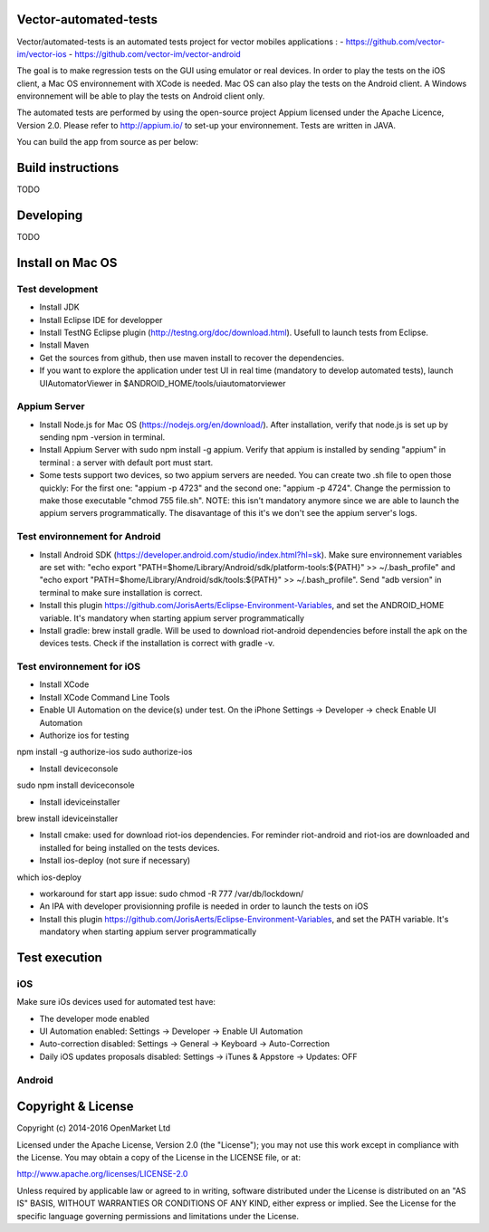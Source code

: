 Vector-automated-tests
==========

Vector/automated-tests is an automated tests project for vector mobiles applications :
- https://github.com/vector-im/vector-ios
- https://github.com/vector-im/vector-android

The goal is to make regression tests on the GUI using emulator or real devices.
In order to play the tests on the iOS client, a Mac OS environnement with XCode is needed. Mac OS can also play the tests on the Android client.
A Windows environnement will be able to play the tests on Android client only.

The automated tests are performed by using the open-source project Appium licensed under the Apache Licence, Version 2.0. Please refer to http://appium.io/ to set-up your environnement.
Tests are written in JAVA.

You can build the app from source as per below:

Build instructions
==================
TODO

Developing
==========
TODO

Install on Mac OS
=================

Test development
----------------

- Install JDK
- Install Eclipse IDE for developper
- Install TestNG Eclipse plugin (http://testng.org/doc/download.html). Usefull to launch tests from Eclipse.
- Install Maven
- Get the sources from github, then use maven install to recover the dependencies.
- If you want to explore the application under test UI in real time (mandatory to develop automated tests), launch UIAutomatorViewer in $ANDROID_HOME/tools/uiautomatorviewer

Appium Server
-------------

- Install Node.js for Mac OS (https://nodejs.org/en/download/). After installation, verify that node.js is set up by sending npm -version in terminal.
- Install Appium Server with sudo npm install -g appium. Verify that appium is installed by sending "appium" in terminal : a server with default port must start.
- Some tests support two devices, so two appium servers are needed. You can create two .sh file to open those quickly: For the first one: "appium -p 4723" and the second one: "appium -p 4724". Change the permission to make those executable "chmod 755 file.sh". NOTE: this isn't mandatory anymore since we are able to launch the appium servers programmatically. The disavantage of this it's we don't see the appium server's logs.

Test environnement for Android
------------------------------

- Install Android SDK (https://developer.android.com/studio/index.html?hl=sk). Make sure environnement variables are set with: "echo export "PATH=$home/Library/Android/sdk/platform-tools:${PATH}" >> ~/.bash_profile" and "echo export "PATH=$home/Library/Android/sdk/tools:${PATH}" >> ~/.bash_profile". Send "adb version" in terminal to make sure installation is correct.
- Install this plugin https://github.com/JorisAerts/Eclipse-Environment-Variables, and set the ANDROID_HOME variable. It's mandatory when starting appium server programmatically
- Install gradle: brew install gradle. Will be used to download riot-android dependencies before install the apk on the devices tests. Check if the installation is correct with gradle -v.

Test environnement for iOS
--------------------------

- Install XCode
- Install XCode Command Line Tools
- Enable UI Automation on the device(s) under test. On the iPhone Settings -> Developer -> check Enable UI Automation
- Authorize ios for testing
npm install -g authorize-ios
sudo authorize-ios

- Install deviceconsole
sudo npm install deviceconsole

- Install ideviceinstaller
brew install ideviceinstaller

- Install cmake: used for download riot-ios dependencies. For reminder riot-android and riot-ios are downloaded and installed for being installed on the tests devices.

- Install ios-deploy (not sure if necessary)
which ios-deploy

- workaround for start app issue: sudo chmod -R 777 /var/db/lockdown/
- An IPA with developer provisionning profile is needed in order to launch the tests on iOS
- Install this plugin https://github.com/JorisAerts/Eclipse-Environment-Variables, and set the PATH variable. It's mandatory when starting appium server programmatically

Test execution
==============

iOS
---
Make sure iOs devices used for automated test have:

- The developer mode enabled
- UI Automation enabled: Settings -> Developer -> Enable UI Automation
- Auto-correction disabled: Settings -> General -> Keyboard -> Auto-Correction
- Daily iOS updates proposals disabled: Settings -> iTunes & Appstore -> Updates: OFF

Android
-------


Copyright & License
==================

Copyright (c) 2014-2016 OpenMarket Ltd

Licensed under the Apache License, Version 2.0 (the "License"); you may not use this work except in compliance with the License. You may obtain a copy of the License in the LICENSE file, or at:

http://www.apache.org/licenses/LICENSE-2.0

Unless required by applicable law or agreed to in writing, software distributed under the License is distributed on an "AS IS" BASIS, WITHOUT WARRANTIES OR CONDITIONS OF ANY KIND, either express or implied. See the License for the specific language governing permissions and limitations under the License.
